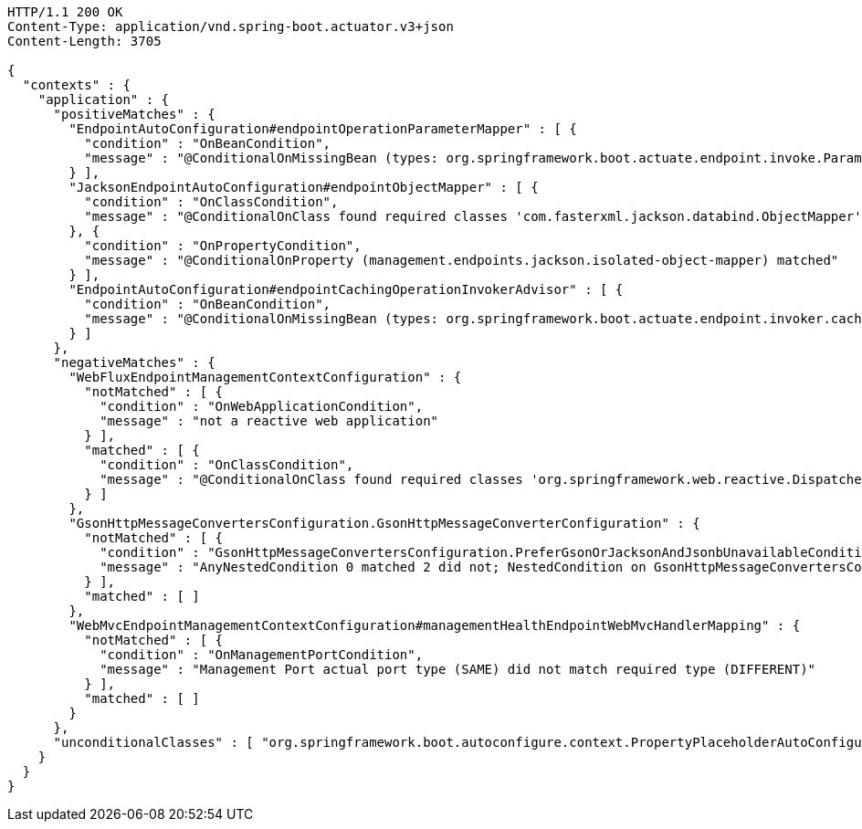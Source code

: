 [source,http,options="nowrap"]
----
HTTP/1.1 200 OK
Content-Type: application/vnd.spring-boot.actuator.v3+json
Content-Length: 3705

{
  "contexts" : {
    "application" : {
      "positiveMatches" : {
        "EndpointAutoConfiguration#endpointOperationParameterMapper" : [ {
          "condition" : "OnBeanCondition",
          "message" : "@ConditionalOnMissingBean (types: org.springframework.boot.actuate.endpoint.invoke.ParameterValueMapper; SearchStrategy: all) did not find any beans"
        } ],
        "JacksonEndpointAutoConfiguration#endpointObjectMapper" : [ {
          "condition" : "OnClassCondition",
          "message" : "@ConditionalOnClass found required classes 'com.fasterxml.jackson.databind.ObjectMapper', 'org.springframework.http.converter.json.Jackson2ObjectMapperBuilder'"
        }, {
          "condition" : "OnPropertyCondition",
          "message" : "@ConditionalOnProperty (management.endpoints.jackson.isolated-object-mapper) matched"
        } ],
        "EndpointAutoConfiguration#endpointCachingOperationInvokerAdvisor" : [ {
          "condition" : "OnBeanCondition",
          "message" : "@ConditionalOnMissingBean (types: org.springframework.boot.actuate.endpoint.invoker.cache.CachingOperationInvokerAdvisor; SearchStrategy: all) did not find any beans"
        } ]
      },
      "negativeMatches" : {
        "WebFluxEndpointManagementContextConfiguration" : {
          "notMatched" : [ {
            "condition" : "OnWebApplicationCondition",
            "message" : "not a reactive web application"
          } ],
          "matched" : [ {
            "condition" : "OnClassCondition",
            "message" : "@ConditionalOnClass found required classes 'org.springframework.web.reactive.DispatcherHandler', 'org.springframework.http.server.reactive.HttpHandler'"
          } ]
        },
        "GsonHttpMessageConvertersConfiguration.GsonHttpMessageConverterConfiguration" : {
          "notMatched" : [ {
            "condition" : "GsonHttpMessageConvertersConfiguration.PreferGsonOrJacksonAndJsonbUnavailableCondition",
            "message" : "AnyNestedCondition 0 matched 2 did not; NestedCondition on GsonHttpMessageConvertersConfiguration.PreferGsonOrJacksonAndJsonbUnavailableCondition.JacksonJsonbUnavailable NoneNestedConditions 1 matched 1 did not; NestedCondition on GsonHttpMessageConvertersConfiguration.JacksonAndJsonbUnavailableCondition.JsonbPreferred @ConditionalOnProperty (spring.mvc.converters.preferred-json-mapper=jsonb) did not find property 'spring.mvc.converters.preferred-json-mapper'; NestedCondition on GsonHttpMessageConvertersConfiguration.JacksonAndJsonbUnavailableCondition.JacksonAvailable @ConditionalOnBean (types: org.springframework.http.converter.json.MappingJackson2HttpMessageConverter; SearchStrategy: all) found bean 'mappingJackson2HttpMessageConverter'; NestedCondition on GsonHttpMessageConvertersConfiguration.PreferGsonOrJacksonAndJsonbUnavailableCondition.GsonPreferred @ConditionalOnProperty (spring.mvc.converters.preferred-json-mapper=gson) did not find property 'spring.mvc.converters.preferred-json-mapper'"
          } ],
          "matched" : [ ]
        },
        "WebMvcEndpointManagementContextConfiguration#managementHealthEndpointWebMvcHandlerMapping" : {
          "notMatched" : [ {
            "condition" : "OnManagementPortCondition",
            "message" : "Management Port actual port type (SAME) did not match required type (DIFFERENT)"
          } ],
          "matched" : [ ]
        }
      },
      "unconditionalClasses" : [ "org.springframework.boot.autoconfigure.context.PropertyPlaceholderAutoConfiguration", "org.springframework.boot.actuate.autoconfigure.endpoint.jackson.JacksonEndpointAutoConfiguration", "org.springframework.boot.actuate.autoconfigure.endpoint.EndpointAutoConfiguration" ]
    }
  }
}
----